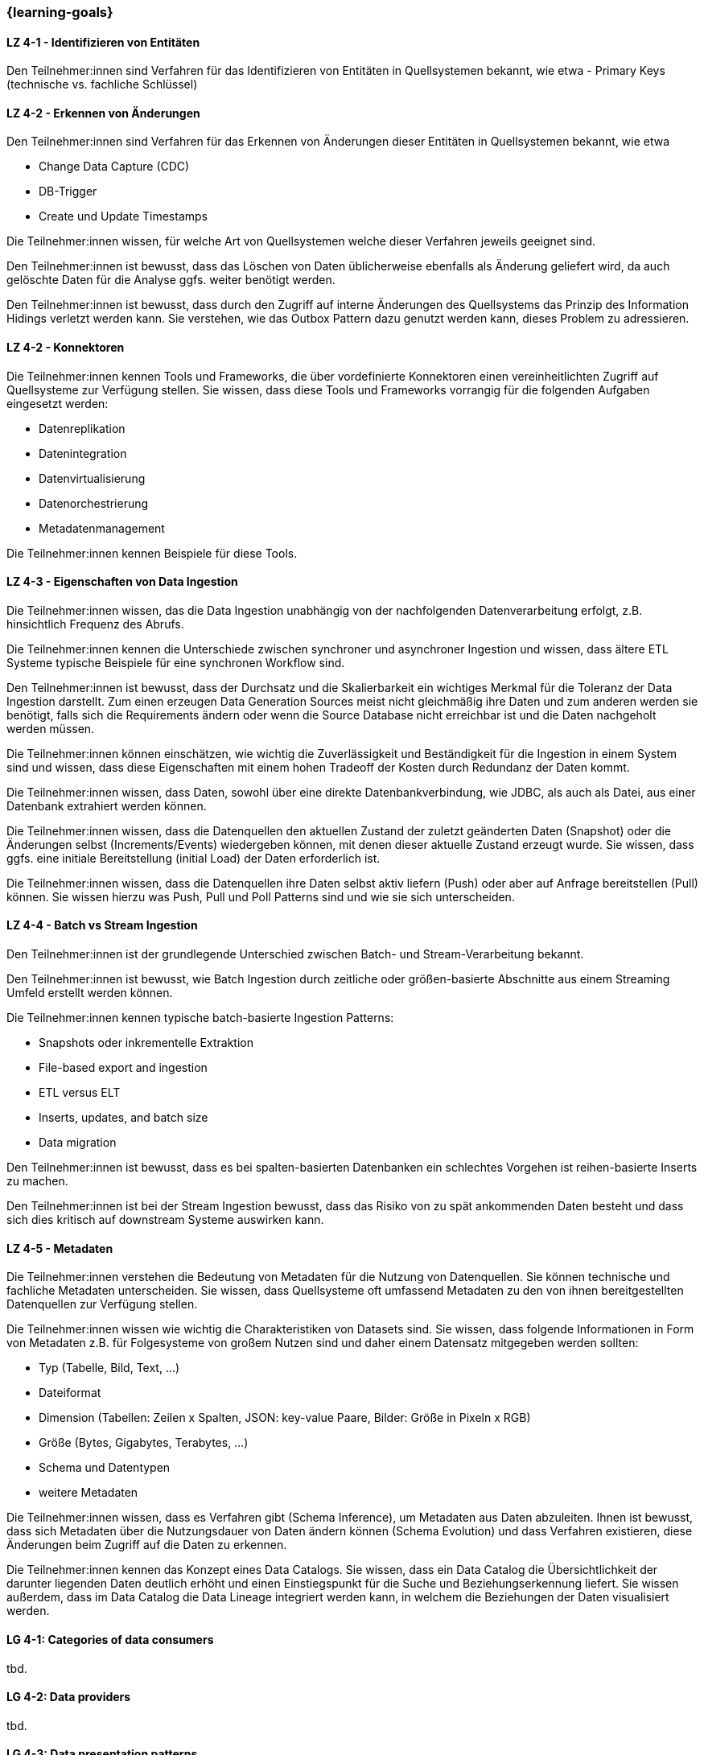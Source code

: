 === {learning-goals}

// tag::DE[]

[[LZ-4-1]]
==== LZ 4-1 - Identifizieren von Entitäten
Den Teilnehmer:innen sind Verfahren für das Identifizieren von Entitäten in Quellsystemen bekannt, wie etwa
- Primary Keys (technische vs. fachliche Schlüssel)

[[LZ-4-2]]
==== LZ 4-2 - Erkennen von Änderungen
Den Teilnehmer:innen sind Verfahren für das Erkennen von Änderungen dieser Entitäten in Quellsystemen bekannt, wie etwa

- Change Data Capture (CDC)
- DB-Trigger
- Create und Update Timestamps

Die Teilnehmer:innen wissen, für welche Art von Quellsystemen welche dieser Verfahren jeweils geeignet sind.

Den Teilnehmer:innen ist bewusst, dass das Löschen von Daten üblicherweise ebenfalls als Änderung geliefert wird, da auch gelöschte Daten für die Analyse ggfs. weiter benötigt werden.

Den Teilnehmer:innen ist bewusst, dass durch den Zugriff auf interne Änderungen des Quellsystems das Prinzip des Information Hidings verletzt werden kann.  Sie verstehen, wie das Outbox Pattern dazu genutzt werden kann, dieses Problem zu adressieren.

[[LZ-4-2]]
==== LZ 4-2 - Konnektoren
Die Teilnehmer:innen kennen Tools und Frameworks, die über vordefinierte Konnektoren einen vereinheitlichten Zugriff auf Quellsysteme zur Verfügung stellen. Sie wissen, dass diese Tools und Frameworks vorrangig für die folgenden Aufgaben eingesetzt werden:

- Datenreplikation
- Datenintegration
- Datenvirtualisierung
- Datenorchestrierung
- Metadatenmanagement

Die Teilnehmer:innen kennen Beispiele für diese Tools.

[[LZ-4-3]]
==== LZ 4-3 - Eigenschaften von Data Ingestion
Die Teilnehmer:innen wissen, das die Data Ingestion unabhängig von der nachfolgenden Datenverarbeitung erfolgt, z.B. hinsichtlich Frequenz des Abrufs.

Die Teilnehmer:innen kennen die Unterschiede zwischen synchroner und asynchroner Ingestion und wissen, dass ältere ETL Systeme typische Beispiele für eine synchronen Workflow sind.

Den Teilnehmer:innen ist bewusst, dass der Durchsatz und die Skalierbarkeit ein wichtiges Merkmal für die Toleranz der Data  Ingestion darstellt. Zum einen erzeugen Data Generation Sources meist nicht gleichmäßig ihre Daten und zum anderen werden sie benötigt, falls sich die Requirements ändern oder wenn die Source Database nicht erreichbar ist und die Daten nachgeholt werden müssen.

Die Teilnehmer:innen können einschätzen, wie wichtig die Zuverlässigkeit und Beständigkeit für die Ingestion in einem System sind und wissen, dass diese Eigenschaften mit einem hohen Tradeoff der Kosten durch Redundanz der Daten kommt.

Die Teilnehmer:innen wissen, dass Daten, sowohl über eine direkte Datenbankverbindung, wie JDBC, als auch als Datei, aus einer Datenbank extrahiert werden können.

Die Teilnehmer:innen wissen, dass die Datenquellen den aktuellen Zustand der zuletzt geänderten Daten (Snapshot) oder die Änderungen selbst (Increments/Events) wiedergeben können, mit denen dieser aktuelle Zustand erzeugt wurde. Sie wissen, dass ggfs. eine initiale Bereitstellung (initial Load) der Daten erforderlich ist.

Die Teilnehmer:innen wissen, dass die Datenquellen ihre Daten selbst aktiv liefern (Push) oder aber auf Anfrage bereitstellen (Pull) können. Sie wissen hierzu was Push, Pull und Poll Patterns sind und wie sie sich unterscheiden.

[[LZ-4-4]]
==== LZ 4-4 - Batch vs Stream Ingestion
Den Teilnehmer:innen ist der grundlegende Unterschied zwischen Batch- und Stream-Verarbeitung bekannt.

Den Teilnehmer:innen ist bewusst, wie Batch Ingestion durch zeitliche oder größen-basierte Abschnitte aus einem Streaming Umfeld erstellt werden können.

Die Teilnehmer:innen kennen typische batch-basierte Ingestion Patterns:

- Snapshots oder inkrementelle Extraktion
- File-based export and ingestion
- ETL versus ELT
- Inserts, updates, and batch size
- Data migration

Den Teilnehmer:innen ist bewusst, dass es bei spalten-basierten Datenbanken ein schlechtes Vorgehen ist reihen-basierte Inserts zu machen.

Den Teilnehmer:innen ist bei der Stream Ingestion bewusst, dass das Risiko von zu spät ankommenden Daten besteht und dass sich dies kritisch auf downstream Systeme auswirken kann.

[[LZ-4-5]]
==== LZ 4-5 - Metadaten
Die Teilnehmer:innen verstehen die Bedeutung von Metadaten für die Nutzung von Datenquellen. Sie können technische und fachliche Metadaten unterscheiden. Sie wissen, dass Quellsysteme oft umfassend Metadaten zu den von ihnen bereitgestellten Datenquellen zur Verfügung stellen.

Die Teilnehmer:innen wissen wie wichtig die Charakteristiken von Datasets sind. Sie wissen, dass folgende Informationen in Form von Metadaten z.B. für Folgesysteme von großem Nutzen sind und daher einem Datensatz mitgegeben werden sollten:

- Typ (Tabelle, Bild, Text, ...)
- Dateiformat
- Dimension (Tabellen: Zeilen x Spalten, JSON: key-value Paare, Bilder: Größe in Pixeln x RGB)
- Größe (Bytes, Gigabytes, Terabytes, ...)
- Schema und Datentypen
- weitere Metadaten

Die Teilnehmer:innen wissen, dass es Verfahren gibt (Schema Inference), um Metadaten aus Daten abzuleiten. Ihnen ist bewusst, dass sich Metadaten über die Nutzungsdauer von Daten ändern können (Schema Evolution) und dass Verfahren existieren, diese Änderungen beim Zugriff auf die Daten zu erkennen.

Die Teilnehmer:innen kennen das Konzept eines Data Catalogs. Sie wissen, dass ein Data Catalog die Übersichtlichkeit der darunter liegenden Daten deutlich erhöht und einen Einstiegspunkt für die Suche und Beziehungserkennung liefert. Sie wissen außerdem, dass im Data Catalog die Data Lineage integriert werden kann, in welchem die Beziehungen der Daten visualisiert werden.
// end::DE[]

// tag::EN[]
[[LG-4-1]]
==== LG 4-1: Categories of data consumers
tbd.

[[LG-4-2]]
==== LG 4-2: Data providers
tbd.

[[LG-4-3]]
==== LG 4-3: Data presentation patterns
tbd.

[[LG-4-4]]
==== LG 4-4: Predictive techniques
tbd.

[[LG-4-5]]
==== LG 4-5: Integration in operative systems
tbd.
// end::EN[]


